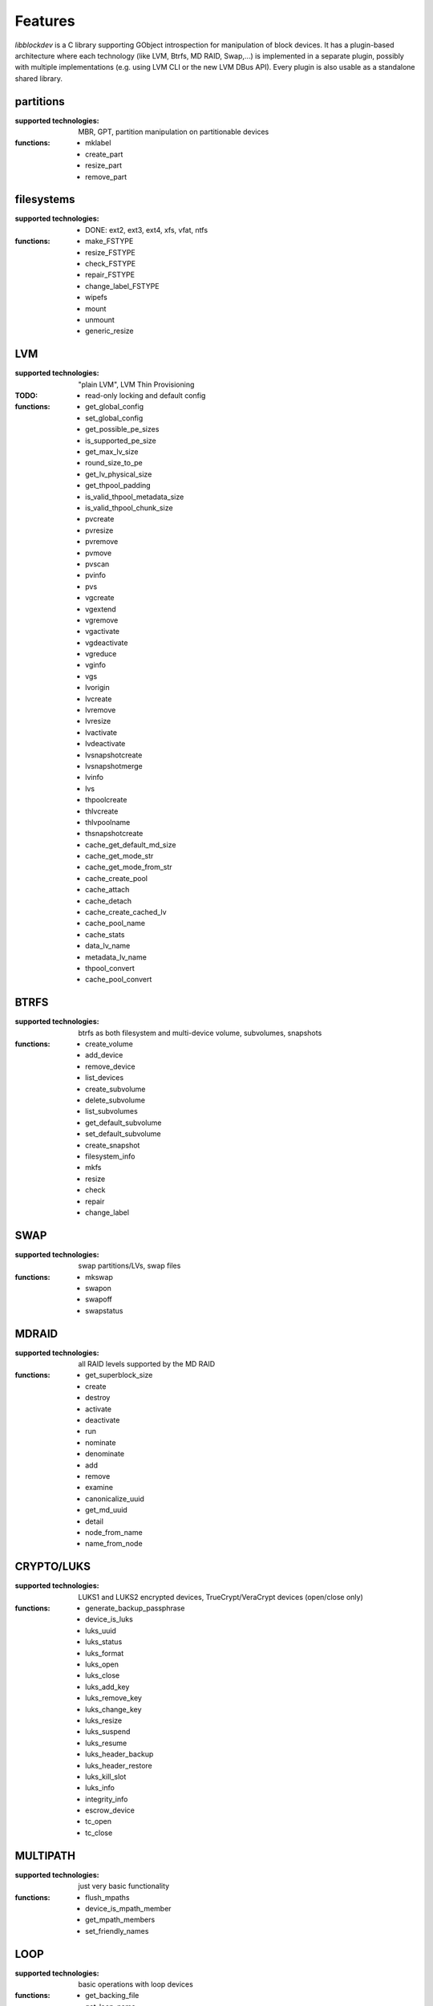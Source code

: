 Features
=========

*libblockdev* is a C library supporting GObject introspection for manipulation
of block devices. It has a plugin-based architecture where each technology (like
LVM, Btrfs, MD RAID, Swap,...) is implemented in a separate plugin, possibly
with multiple implementations (e.g. using LVM CLI or the new LVM DBus
API). Every plugin is also usable as a standalone shared library.


partitions
-----------

:supported technologies:
   MBR, GPT, partition manipulation on partitionable devices

:functions:
   * mklabel
   * create_part
   * resize_part
   * remove_part


filesystems
------------

:supported technologies:
   * DONE: ext2, ext3, ext4, xfs, vfat, ntfs

:functions:
   * make_FSTYPE
   * resize_FSTYPE
   * check_FSTYPE
   * repair_FSTYPE
   * change_label_FSTYPE

   * wipefs
   * mount
   * unmount
   * generic_resize


LVM
----

:supported technologies:
   "plain LVM", LVM Thin Provisioning

:TODO:
   * read-only locking and default config

:functions:
   * get_global_config
   * set_global_config
   * get_possible_pe_sizes
   * is_supported_pe_size
   * get_max_lv_size
   * round_size_to_pe
   * get_lv_physical_size
   * get_thpool_padding
   * is_valid_thpool_metadata_size
   * is_valid_thpool_chunk_size

   * pvcreate
   * pvresize
   * pvremove
   * pvmove
   * pvscan
   * pvinfo
   * pvs

   * vgcreate
   * vgextend
   * vgremove
   * vgactivate
   * vgdeactivate
   * vgreduce
   * vginfo
   * vgs

   * lvorigin
   * lvcreate
   * lvremove
   * lvresize
   * lvactivate
   * lvdeactivate
   * lvsnapshotcreate
   * lvsnapshotmerge
   * lvinfo
   * lvs

   * thpoolcreate
   * thlvcreate
   * thlvpoolname
   * thsnapshotcreate

   * cache_get_default_md_size
   * cache_get_mode_str
   * cache_get_mode_from_str
   * cache_create_pool
   * cache_attach
   * cache_detach
   * cache_create_cached_lv
   * cache_pool_name
   * cache_stats

   * data_lv_name
   * metadata_lv_name

   * thpool_convert
   * cache_pool_convert

BTRFS
------

:supported technologies:
   btrfs as both filesystem and multi-device volume, subvolumes, snapshots

:functions:
   * create_volume
   * add_device
   * remove_device
   * list_devices
   * create_subvolume
   * delete_subvolume
   * list_subvolumes
   * get_default_subvolume
   * set_default_subvolume
   * create_snapshot
   * filesystem_info
   * mkfs
   * resize
   * check
   * repair
   * change_label


SWAP
-----

:supported technologies:
   swap partitions/LVs, swap files

:functions:
   * mkswap
   * swapon
   * swapoff
   * swapstatus


MDRAID
-------

:supported technologies:
   all RAID levels supported by the MD RAID

:functions:
   * get_superblock_size
   * create
   * destroy
   * activate
   * deactivate
   * run
   * nominate
   * denominate
   * add
   * remove
   * examine
   * canonicalize_uuid
   * get_md_uuid
   * detail
   * node_from_name
   * name_from_node


CRYPTO/LUKS
------------

:supported technologies:
   LUKS1 and LUKS2 encrypted devices, TrueCrypt/VeraCrypt devices (open/close only)

:functions:
   * generate_backup_passphrase
   * device_is_luks
   * luks_uuid
   * luks_status
   * luks_format
   * luks_open
   * luks_close
   * luks_add_key
   * luks_remove_key
   * luks_change_key
   * luks_resize
   * luks_suspend
   * luks_resume
   * luks_header_backup
   * luks_header_restore
   * luks_kill_slot
   * luks_info
   * integrity_info
   * escrow_device
   * tc_open
   * tc_close


MULTIPATH
----------

:supported technologies:
   just very basic functionality

:functions:
   * flush_mpaths
   * device_is_mpath_member
   * get_mpath_members
   * set_friendly_names


LOOP
-----

:supported technologies:
   basic operations with loop devices

:functions:
   * get_backing_file
   * get_loop_name
   * loop_setup
   * loop_teardown


DEVICE MAPPER
--------------

:supported technologies:
   basic operations with raw device mapper and DM RAID sets

:functions:
   * create_linear
   * remove
   * node_from_name
   * name_from_node
   * map_exists
   * get_member_raid_sets
   * activate_raid_set
   * deactivate_raid_set
   * get_raid_set_type


s390
-----

:supported technologies:
   DASD, zFCP

:functions:
   * s390_dasd_format
   * s390_dasd_needs_format
   * s390_dasd_online
   * s390_dasd_is_ldl
   * s390_dasd_is_fba
   * s390_sanitize_dev_input
   * s390_zfcp_sanitize_wwpn_input
   * s390_zfcp_sanitize_lun_input
   * s390_zfcp_online
   * s390_zfcp_scsi_offline
   * s390_zfcp_offline


KBD (Kernel Block Devices)
---------------------------

:supported technologies:
   bcache, zram

:functions:
   * bcache_create
   * bcache_destroy
   * bcache_attach
   * bcache_detach
   * bcache_status
   * bcache_set_mode
   * bcache_get_mode
   * bcache_get_backing_device
   * bcache_get_cache_device

   * zram_create_devices
   * zram_destroy_devices
   * zram_get_stats

NVDIMM
-------

:supported technologies:
   namespaces

:functions:
   * namespace_enable
   * namespace_disable
   * namespace_info
   * namespace_reconfigure
   * list_namespaces

utils
------

Library (not a plugin) providing utility functions usable for multiple plugins
and any third-party code.

:functions:
   * exec_and_report_error
   * exec_and_capture_output
   * size_human_readable
   * size_from_spec
   * init_logging
   * version_cmp
   * check_util_version
